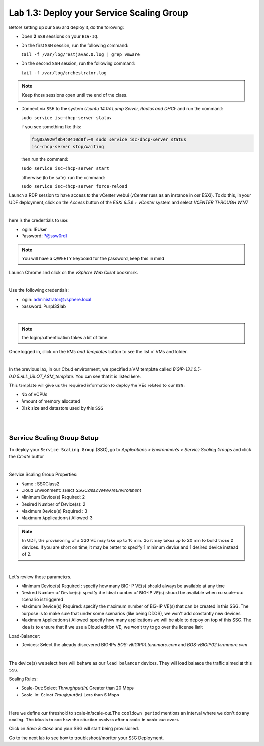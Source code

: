 Lab 1.3: Deploy your Service Scaling Group
------------------------------------------

Before setting up our ``SSG`` and deploy it, do the following:

* Open **2** ``SSH`` sessions on your ``BIG-IQ``.

* On the first ``SSH`` session, run the following command:

  ``tail -f /var/log/restjavad.0.log | grep vmware``

* On the second ``SSH`` session, run the following command:

  ``tail -f /var/log/orchestrator.log``

.. note:: Keep those sessions open until the end of the class.

* Connect via ``SSH`` to the system *Ubuntu 14.04 Lamp Server, Radius and DHCP*
  and run the command:

  ``sudo service isc-dhcp-server status``

  if you see something like this:

  .. code::

    f5@03a920f8b4c0410d8f:~$ sudo service isc-dhcp-server status
    isc-dhcp-server stop/waiting

  then run the command:

  ``sudo service isc-dhcp-server start``

  otherwise (to be safe), run the command:

  ``sudo service isc-dhcp-server force-reload``

Launch a RDP session to have access to the vCenter webui (vCenter runs as an instance
in our ESXi). To do this, in your UDF deployment, click on the *Access* button
of the *ESXi 6.5.0 + vCenter* system and select *VCENTER THROUGH WIN7*

.. image:: ../pictures/module1/img_module1_lab3_5.png
    :align: center
    :scale: 50%

|

here is the credentials to use:

* login: IEUser
* Password: P@ssw0rd1

.. note:: You will have a QWERTY keyboard for the password, keep this in mind

Launch Chrome and click on the *vSphere Web Client* bookmark.

.. image:: ../pictures/module1/img_module1_lab3_6.png
    :align: center
    :scale: 50%

|


Use the following credentials:

* login: administrator@vsphere.local
* password: Purpl3$lab

.. image:: ../pictures/module1/img_module1_lab3_4.png
    :align: center
    :scale: 50%

|

.. note:: the login/authentication takes a bit of time.

Once logged in, click on the *VMs and Templates* button to see the list of VMs
and folder.

.. image:: ../pictures/module1/img_module1_lab3_7.png
    :align: center
    :scale: 50%

|

In the previous lab, in our Cloud environment, we specified a VM template called
*BIGIP-13.1.0.5-0.0.5.ALL_1SLOT_ASM_template*. You can see that it is listed here.

This template will give us the required information to deploy the VEs related to
our ``SSG``:

* Nb of vCPUs
* Amount of memory allocated
* Disk size and datastore used by this ``SSG``

|

.. image:: ../pictures/module1/img_module1_lab3_8.png
    :align: center
    :scale: 50%

|



Service Scaling Group Setup
***************************

To deploy your ``Service Scaling Group`` (SSG), go to *Applications* >
*Environments* > *Service Scaling Groups* and click the *Create* button

.. image:: ../pictures/module1/img_module1_lab3_1.png
    :align: center
    :scale: 50%

|

Service Scaling Group Properties:

* Name : SSGClass2
* Cloud Environment: select *SSGClass2VMWAreEnvironment*
* Minimum Device(s) Required: 2
* Desired Number of Device(s): 2
* Maximum Device(s) Required : 3
* Maximum Application(s) Allowed: 3

.. note::

    In UDF, the provisioning of a SSG VE may take up to 10 min. So it may takes
    up to 20 min to build those 2 devices. If you are short on time, it may be
    better to specify 1 minimum device and 1 desired device instead of 2. 

.. image:: ../pictures/module1/img_module1_lab3_2.png
    :align: center
    :scale: 50%

|

Let's review those parameters.

* Minimum Device(s) Required : specify how many BIG-IP VE(s) should always
  be available at any time
* Desired Number of Device(s): specify the ideal number of BIG-IP VE(s)
  should be available when no scale-out scenario is triggered
* Maximum Device(s) Required: specify the maximum number of BIG-IP VE(s)
  that can be created in this SSG. The purpose is to make sure that under some
  scenarios (like being DDOS), we won't add constantly new devices
* Maximum Application(s) Allowed: specify how many applications we will
  be able to deploy on top of this SSG. The idea is to ensure that if we use a
  Cloud edition VE, we won't try to go over the license limit


Load-Balancer:

* Devices: Select the already discovered BIG-IPs *BOS-vBIGIP01.termmarc.com* and
  *BOS-vBIGIP02.termmarc.com*

.. image:: ../pictures/module1/img_module1_lab3_3.png
    :align: center
    :scale: 50%

|


The device(s) we select here will behave as our ``load balancer`` devices. They will load
balance the traffic aimed at this ``SSG``.

Scaling Rules:

* Scale-Out: Select *Throughput(In)* Greater than 20 Mbps
* Scale-In: Select *Troughput(In)* Less than 5 Mbps

.. image:: ../pictures/module1/img_module1_lab3_9.png
    :align: center
    :scale: 50%

|


Here we define our threshold to scale-in/scale-out.The ``cooldown period``
mentions an interval where we don't do any scaling. The idea is to see how
the situation evolves after a scale-in scale-out event.

Click on *Save & Close* and your SSG will start being provisioned.

Go to the next lab to see how to troubleshoot/monitor your SSG Deployment.
